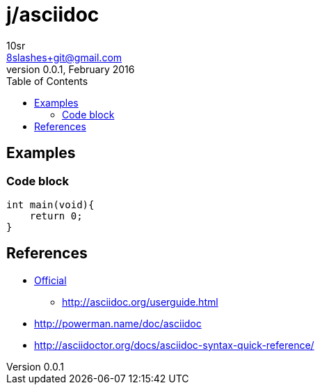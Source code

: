 j/asciidoc
==========
10sr <8slashes+git@gmail.com>
v0.0.1, February 2016:
:toc:

Examples
--------


Code block
~~~~~~~~~~

----
int main(void){
    return 0;
}
----


References
----------

* http://asciidoc.org/[Official]
** http://asciidoc.org/userguide.html
* http://powerman.name/doc/asciidoc
* http://asciidoctor.org/docs/asciidoc-syntax-quick-reference/
